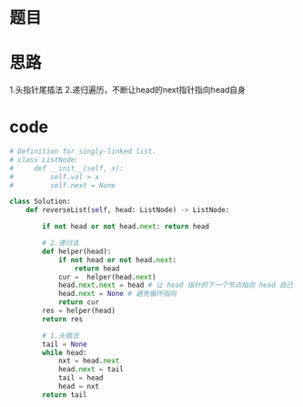 * 题目
#+DOWNLOADED: file:/var/folders/wk/9k90t6fs7kx91_cn9v90hx_00000gn/T/TemporaryItems/（screencaptureui正在存储文稿，已完成5）/截屏2020-06-07 上午9.35.13.png @ 2020-06-07 09:35:16
[[file:Screen-Pictures/%E9%A2%98%E7%9B%AE/2020-06-07_09-35-16_%E6%88%AA%E5%B1%8F2020-06-07%20%E4%B8%8A%E5%8D%889.35.13.png]]
* 思路
1.头指针尾插法
2.递归遍历，不断让head的next指针指向head自身
* code
#+BEGIN_SRC python
# Definition for singly-linked list.
# class ListNode:
#     def __init__(self, x):
#         self.val = x
#         self.next = None

class Solution:
    def reverseList(self, head: ListNode) -> ListNode:

        if not head or not head.next: return head

        # 2.递归法
        def helper(head):
            if not head or not head.next:
                return head
            cur =  helper(head.next)
            head.next.next = head # 让 head 指针的下一个节点指向 head 自己
            head.next = None # 避免循环指向
            return cur
        res = helper(head)
        return res

        # 1.头插法
        tail = None
        while head:
            nxt = head.next
            head.next = tail
            tail = head
            head = nxt
        return tail
#+END_SRC
